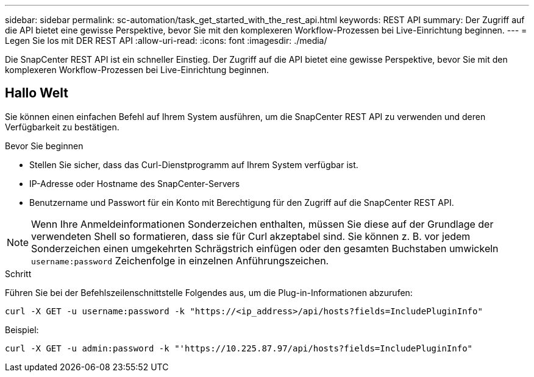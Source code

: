 ---
sidebar: sidebar 
permalink: sc-automation/task_get_started_with_the_rest_api.html 
keywords: REST API 
summary: Der Zugriff auf die API bietet eine gewisse Perspektive, bevor Sie mit den komplexeren Workflow-Prozessen bei Live-Einrichtung beginnen. 
---
= Legen Sie los mit DER REST API
:allow-uri-read: 
:icons: font
:imagesdir: ./media/


[role="lead"]
Die SnapCenter REST API ist ein schneller Einstieg. Der Zugriff auf die API bietet eine gewisse Perspektive, bevor Sie mit den komplexeren Workflow-Prozessen bei Live-Einrichtung beginnen.



== Hallo Welt

Sie können einen einfachen Befehl auf Ihrem System ausführen, um die SnapCenter REST API zu verwenden und deren Verfügbarkeit zu bestätigen.

.Bevor Sie beginnen
* Stellen Sie sicher, dass das Curl-Dienstprogramm auf Ihrem System verfügbar ist.
* IP-Adresse oder Hostname des SnapCenter-Servers
* Benutzername und Passwort für ein Konto mit Berechtigung für den Zugriff auf die SnapCenter REST API.



NOTE: Wenn Ihre Anmeldeinformationen Sonderzeichen enthalten, müssen Sie diese auf der Grundlage der verwendeten Shell so formatieren, dass sie für Curl akzeptabel sind. Sie können z. B. vor jedem Sonderzeichen einen umgekehrten Schrägstrich einfügen oder den gesamten Buchstaben umwickeln `username:password` Zeichenfolge in einzelnen Anführungszeichen.

.Schritt
Führen Sie bei der Befehlszeilenschnittstelle Folgendes aus, um die Plug-in-Informationen abzurufen:

`curl -X GET -u username:password -k "https://<ip_address>/api/hosts?fields=IncludePluginInfo"`

Beispiel:

`curl -X GET -u admin:password -k "'https://10.225.87.97/api/hosts?fields=IncludePluginInfo"`
